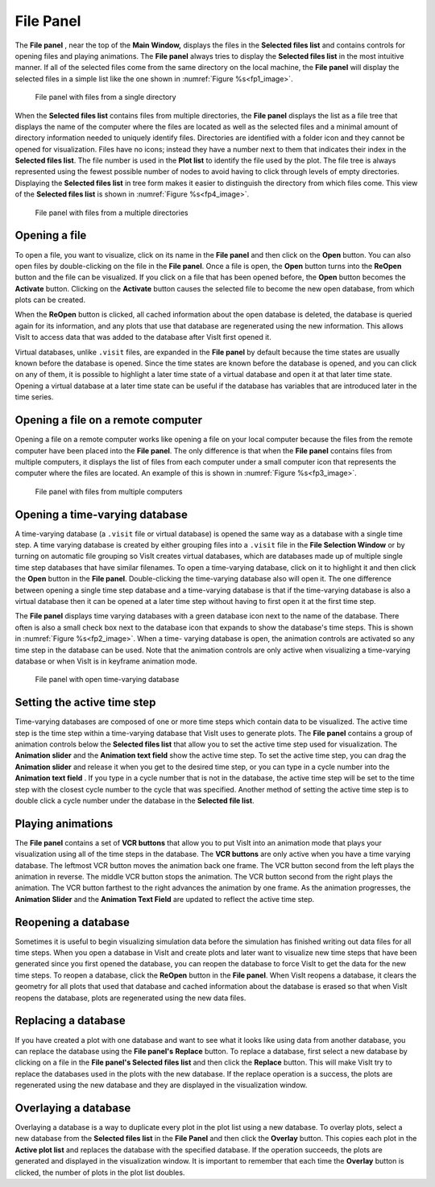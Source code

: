 .. _File Panel:

File Panel
----------

The **File panel** , near the top of the **Main Window,** displays the files in
the **Selected files list** and contains controls for opening files and playing
animations. The **File panel** always tries to display the **Selected files 
list** in the most intuitive manner. If all of the selected files come from the
same directory on the local machine, the **File panel** will display the
selected files in a simple list like the one shown in :numref:`Figure %s<fp1_image>`.

.. _fp1_image:

.. figure:: images/filepanel1.png

   File panel with files from a single directory


When the **Selected files list** contains files from multiple directories,
the **File panel** displays the list as a file tree that displays the name of 
the computer where the files are located as well as the selected files and a 
minimal amount of directory information needed to uniquely identify files. 
Directories are identified with a folder icon and they cannot be opened for 
visualization. Files have no icons; instead they have a number next to them 
that indicates their index in the **Selected files list**. The file number is
used in the **Plot list** to identify the file used by the plot. The file tree
is always represented using the fewest possible number of nodes to avoid having 
to click through levels of empty directories. Displaying the
**Selected files list** in tree form makes it easier to distinguish the 
directory from which files come. This view of the **Selected files list**
is shown in :numref:`Figure %s<fp4_image>`.

.. _fp4_image:

.. figure:: images/filepanel4.png

   File panel with files from a multiple directories

Opening a file
~~~~~~~~~~~~~~

To open a file, you want to visualize, click on its name in the
**File panel** and then click on the **Open** button. You can also open files 
by double-clicking on the file in the **File panel**. Once a file is open, the
**Open** button turns into the **ReOpen** button and the file can be visualized.
If you click on a file that has been opened before, the **Open** button becomes
the **Activate** button. Clicking on the **Activate** button causes the
selected file to become the new open database, from which plots can be created.

When the **ReOpen** button is clicked, all cached information about the open 
database is deleted, the database is queried again for its information, and 
any plots that use that database are regenerated using the new information. 
This allows VisIt to access data that was added to the database after VisIt 
first opened it.

Virtual databases, unlike ``.visit`` files, are expanded in the **File panel**
by default because the time states are usually known before the database is 
opened. Since the time states are known before the database is opened, and you 
can click on any of them, it is possible to highlight a later time state of a 
virtual database and open it at that later time state. Opening a virtual 
database at a later time state can be useful if the database has variables 
that are introduced later in the time series.

Opening a file on a remote computer
~~~~~~~~~~~~~~~~~~~~~~~~~~~~~~~~~~~

Opening a file on a remote computer works like opening a file on your local 
computer because the files from the remote computer have been placed into the 
**File panel**. The only difference is that when the **File panel** contains 
files from multiple computers, it displays the list of files from each 
computer under a small computer icon that represents the computer where the 
files are located. An example of this is shown in :numref:`Figure %s<fp3_image>`.

.. _fp3_image:

.. figure:: images/filepanel3.png

   File panel with files from multiple computers

Opening a time-varying database
~~~~~~~~~~~~~~~~~~~~~~~~~~~~~~~

A time-varying database (a ``.visit`` file or virtual database) is opened the 
same way as a database with a single time step. A time varying database is 
created by either grouping files into a ``.visit`` file in the 
**File Selection Window** or by turning on automatic file grouping so VisIt 
creates virtual databases, which are databases made up of multiple single time 
step databases that have similar filenames. To open a time-varying database, 
click on it to highlight it and then click the **Open** button in the
**File panel**. Double-clicking the time-varying database also will open it. 
The one difference between opening a single time step database and a 
time-varying database is that if the time-varying database is also a virtual 
database then it can be opened at a later time step without having to first 
open it at the first time step.

The **File panel** displays time varying databases with a green database icon 
next to the name of the database. There often is also a small check box next 
to the database icon that expands to show the database's time steps. This is 
shown in :numref:`Figure %s<fp2_image>`. When a time- varying database is 
open, the animation controls are activated so any time step in the database 
can be used. Note that the animation controls are only active when visualizing 
a time-varying database or when VisIt is in keyframe animation mode.

.. _fp2_image:

.. figure:: images/filepanel2.png

   File panel with open time-varying database

Setting the active time step
~~~~~~~~~~~~~~~~~~~~~~~~~~~~

Time-varying databases are composed of one or more time steps which contain 
data to be visualized. The active time step is the time step within a 
time-varying database that VisIt uses to generate plots. The **File panel**
contains a group of animation controls below the **Selected files list**
that allow you to set the active time step used for visualization. The
**Animation slider** and the **Animation text field** show the active time 
step. To set the active time step, you can drag the **Animation slider**
and release it when you get to the desired time step, or you can type in a
cycle number into the **Animation text field** . If you type in a cycle number 
that is not in the database, the active time step will be set to the time step 
with the closest cycle number to the cycle that was specified. Another method 
of setting the active time step is to double click a cycle number under the 
database in the **Selected file list**.

Playing animations
~~~~~~~~~~~~~~~~~~

The **File panel** contains a set of **VCR buttons** that allow you to put 
VisIt into an animation mode that plays your visualization using all of the 
time steps in the database. The **VCR buttons** are only active when you have a
time varying database. The leftmost VCR button moves the animation back one 
frame. The VCR button second from the left plays the animation in reverse. The 
middle VCR button stops the animation. The VCR button second from the right 
plays the animation. The VCR button farthest to the right advances the 
animation by one frame. As the animation progresses, the **Animation Slider**
and the **Animation Text Field** are updated to reflect the active time step.

Reopening a database
~~~~~~~~~~~~~~~~~~~~

Sometimes it is useful to begin visualizing simulation data before the 
simulation has finished writing out data files for all time steps. When you 
open a database in VisIt and create plots and later want to visualize new time 
steps that have been generated since you first opened the database, you can 
reopen the database to force VisIt to get the data for the new time steps. To 
reopen a database, click the **ReOpen** button in the **File panel**. When 
VisIt reopens a database, it clears the geometry for all plots that used that 
database and cached information about the database is erased so that when VisIt
reopens the database, plots are regenerated using the new data files.

Replacing a database
~~~~~~~~~~~~~~~~~~~~

If you have created a plot with one database and want to see what it looks like
using data from another database, you can replace the database using the
**File panel's** **Replace** button. To replace a database, first select a new 
database by clicking on a file in the **File panel's Selected files list**
and then click the **Replace** button. This will make VisIt try to replace the 
databases used in the plots with the new database. If the replace operation is 
a success, the plots are regenerated using the new database and they are 
displayed in the visualization window.

   

Overlaying a database
~~~~~~~~~~~~~~~~~~~~~

Overlaying a database is a way to duplicate every plot in the plot list using 
a new database. To overlay plots, select a new database from the
**Selected files list** in the **File Panel** and then click the **Overlay**
button. This copies each plot in the **Active plot list** and replaces the 
database with the specified database. If the operation succeeds, the plots are 
generated and displayed in the visualization window. It is important to 
remember that each time the **Overlay** button is clicked, the number of plots 
in the plot list doubles.
